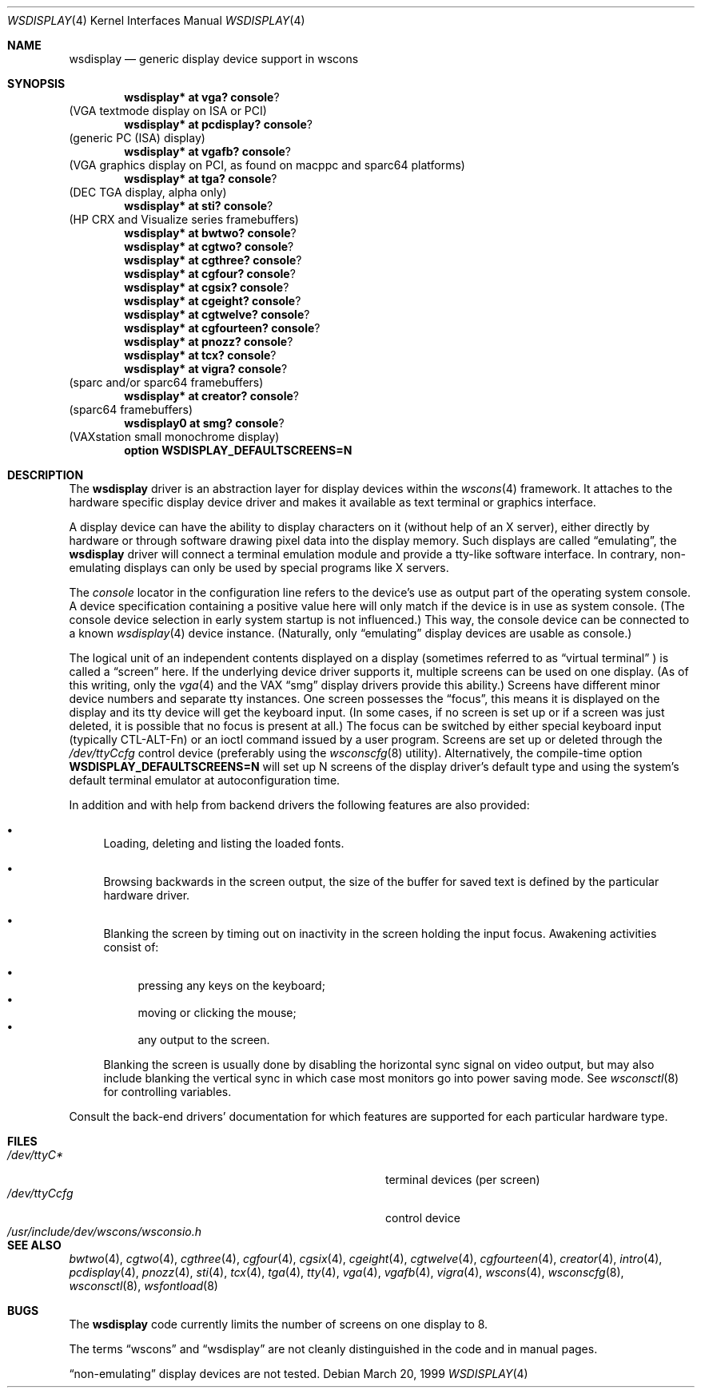 .\" $OpenBSD: src/share/man/man4/wsdisplay.4,v 1.14 2002/10/15 11:59:02 deraadt Exp $
.\" $NetBSD: wsdisplay.4,v 1.5 2000/05/13 15:22:19 mycroft Exp $
.\"
.Dd March 20, 1999
.Dt WSDISPLAY 4
.Os
.Sh NAME
.Nm wsdisplay
.Nd generic display device support in wscons
.Sh SYNOPSIS
.\".Cd wsdisplay* at ega? console ?
.\"(EGA display on ISA)
.Cd wsdisplay* at vga? console ?
(VGA textmode display on ISA or PCI)
.Cd wsdisplay* at pcdisplay? console ?
(generic PC (ISA) display)
.Cd wsdisplay* at vgafb? console ?
(VGA graphics display on PCI, as found on macppc and sparc64 platforms)
.Cd wsdisplay* at tga? console ?
(DEC TGA display, alpha only)
.\" .Cd wsdisplay* at nextdisplay? console ?
.\" (NeXT display)
.Cd wsdisplay* at sti? console ?
(HP CRX and Visualize series framebuffers)
.Cd wsdisplay* at bwtwo? console ?
.Cd wsdisplay* at cgtwo? console ?
.Cd wsdisplay* at cgthree? console ?
.Cd wsdisplay* at cgfour? console ?
.Cd wsdisplay* at cgsix? console ?
.Cd wsdisplay* at cgeight? console ?
.Cd wsdisplay* at cgtwelve? console ?
.Cd wsdisplay* at cgfourteen? console ?
.Cd wsdisplay* at pnozz? console ?
.Cd wsdisplay* at tcx? console ?
.Cd wsdisplay* at vigra? console ?
(sparc and/or sparc64 framebuffers)
.Cd wsdisplay* at creator? console ?
(sparc64 framebuffers)
.Cd wsdisplay0 at smg? console ?
(VAXstation small monochrome display)
.Cd option WSDISPLAY_DEFAULTSCREENS=N
.Sh DESCRIPTION
The
.Nm
driver is an abstraction layer for display devices within the
.Xr wscons 4
framework.
It attaches to the hardware specific display device driver and
makes it available as text terminal or graphics interface.
.Pp
A display device can have the ability to display characters on it
(without help of an X server), either directly by hardware or through
software drawing pixel data into the display memory.
Such displays are called
.Dq emulating ,
the
.Nm
driver will connect a terminal emulation module and provide a
tty-like software interface.
In contrary, non-emulating displays can only be used by special programs
like X servers.
.Pp
The
.Em console
locator in the configuration line refers to the device's use as output
part of the operating system console.
A device specification containing a positive value here will only match
if the device is in use as system console.
(The console device selection in early system startup is not influenced.)
This way, the console device can be connected to a known
.Xr wsdisplay 4
device instance.
(Naturally, only
.Dq emulating
display devices are usable as console.)
.Pp
The logical unit of an independent contents displayed on a display
(sometimes referred to as
.Dq virtual terminal
) is called a
.Dq screen
here.
If the underlying device driver supports it, multiple screens can
be used on one display.
(As of this writing, only the
.Xr vga 4
and the
.Tn VAX
.Dq smg
display drivers provide this ability.)
Screens have different minor device numbers and separate tty instances.
One screen possesses the
.Dq focus ,
this means it is displayed on the display and its tty device will get
the keyboard input.
(In some cases, if no screen is set up or if a screen
was just deleted, it is possible that no focus is present at all.)
The focus can be switched by either special keyboard input (typically
CTL-ALT-Fn) or an ioctl command issued by a user program.
Screens are set up or deleted through the
.Pa /dev/ttyCcfg
control device (preferably using the
.Xr wsconscfg 8
utility).
Alternatively, the compile-time option
.Cm WSDISPLAY_DEFAULTSCREENS=N
will set up N screens of the display driver's default type and using
the system's default terminal emulator at autoconfiguration time.
.Pp
In addition and with help from backend drivers the following features
are also provided:
.Bl -bullet
.It
Loading, deleting and listing the loaded fonts.
.It
Browsing backwards in the screen output, the size of the
buffer for saved text is defined by the particular hardware driver.
.It
Blanking the screen by timing out on inactivity in the
screen holding the input focus.
Awakening activities consist of:
.Pp
.Bl -bullet -compact
.It
pressing any keys on the keyboard;
.It
moving or clicking the mouse;
.It
any output to the screen.
.El
.Pp
Blanking the screen is usually done by disabling the horizontal sync
signal on video output, but may also include blanking the vertical
sync in which case most monitors go into power saving mode.
See
.Xr wsconsctl 8
for controlling variables.
.El
.Pp
Consult the back-end drivers' documentation for which features are supported
for each particular hardware type.
.Sh FILES
.Bl -tag -width /usr/include/dev/wscons/wsconsio.h -compact
.It Pa /dev/ttyC*
terminal devices (per screen)
.It Pa /dev/ttyCcfg
control device
.It Pa /usr/include/dev/wscons/wsconsio.h
.El
.Sh SEE ALSO
.Xr bwtwo 4 ,
.Xr cgtwo 4 ,
.Xr cgthree 4 ,
.Xr cgfour 4 ,
.Xr cgsix 4 ,
.Xr cgeight 4 ,
.Xr cgtwelve 4 ,
.Xr cgfourteen 4 ,
.Xr creator 4 ,
.Xr intro 4 ,
.Xr pcdisplay 4 ,
.Xr pnozz 4 ,
.Xr sti 4 ,
.Xr tcx 4 ,
.Xr tga 4 ,
.Xr tty 4 ,
.Xr vga 4 ,
.Xr vgafb 4 ,
.Xr vigra 4 ,
.Xr wscons 4 ,
.Xr wsconscfg 8 ,
.Xr wsconsctl 8 ,
.Xr wsfontload 8
.Sh BUGS
The
.Nm
code currently limits the number of screens on one display to 8.
.Pp
The terms
.Dq wscons
and
.Dq wsdisplay
are not cleanly distinguished in the code and in manual pages.
.Pp
.Dq non-emulating
display devices are not tested.
